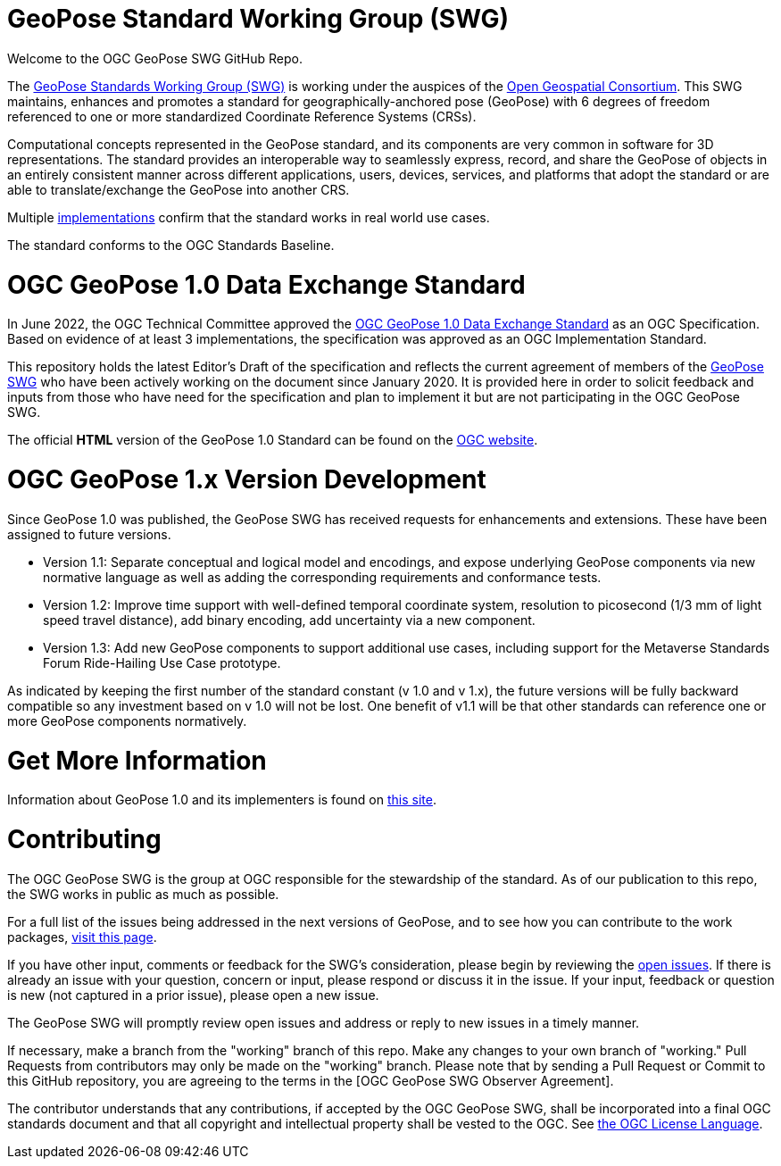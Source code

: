# GeoPose Standard Working Group (SWG)

Welcome to the OGC GeoPose SWG GitHub Repo.

The https://www.ogc.org/projects/groups/geoposeswg[GeoPose Standards Working Group (SWG)] is working under the auspices of the https://www.ogc.org/[Open Geospatial Consortium]. This SWG maintains, enhances and promotes a standard for geographically-anchored pose (GeoPose) with 6 degrees of freedom referenced to one or more standardized Coordinate Reference Systems (CRSs). 

Computational concepts represented in the GeoPose standard, and its components are very common in software for 3D representations. The standard provides an interoperable way to seamlessly express, record, and share the GeoPose of objects in an entirely consistent manner across different applications, users, devices, services, and platforms that adopt the standard or are able to translate/exchange the GeoPose into another CRS.

Multiple https://github.com/opengeospatial/GeoPose/tree/main/Implementations/[implementations]  confirm that the standard works in real world use cases. 

The standard conforms to the OGC Standards Baseline.

# OGC GeoPose 1.0 Data Exchange Standard

In June 2022, the OGC Technical Committee approved the https://docs.ogc.org/is/21-056r11/21-056r11.html[OGC GeoPose 1.0 Data Exchange Standard] as an OGC Specification. Based on evidence of at least 3 implementations, the specification was approved as an OGC Implementation Standard. 

This repository holds the latest Editor's Draft of the specification and reflects the current agreement of members of the https://www.ogc.org/projects/groups/geoposeswg[GeoPose SWG] who have been actively working on the document since January 2020. It is provided here in order to solicit feedback and inputs from those who have need for the specification and plan to implement it but are not participating in the OGC GeoPose SWG.

The official *HTML* version of the GeoPose 1.0 Standard can be found on the https://docs.ogc.org/is/21-056r11/21-056r11.html[OGC website].

# OGC GeoPose 1.x Version Development

Since GeoPose 1.0 was published, the GeoPose SWG has received requests for enhancements and extensions. These have been assigned to future versions.

- Version 1.1: Separate conceptual and logical model and encodings, and expose underlying GeoPose components via new normative language as well as adding the corresponding requirements and conformance tests. 
- Version 1.2: Improve time support with well-defined temporal coordinate system, resolution to picosecond (1/3 mm of light speed travel distance), add binary encoding, add uncertainty via a new component.
- Version 1.3: Add new GeoPose components to support additional use cases, including support for the Metaverse Standards Forum Ride-Hailing Use Case prototype.

As indicated by keeping the first number of the standard constant (v 1.0 and v 1.x), the future versions will be fully backward compatible so any investment based on v 1.0 will not be lost. One benefit of v1.1 will be that other standards can reference one or more GeoPose components normatively.

# Get More Information
Information about GeoPose 1.0 and its implementers is found on https://geopose.org/[this site].

# Contributing
The OGC GeoPose SWG is the group at OGC responsible for the stewardship of the standard. As of our publication to this repo, the SWG works in public as much as possible. 

For a full list of the issues being addressed in the next versions of GeoPose, and to see how you can contribute to the work packages, https://geopose.org/CallForContributors.html[visit this page].

If you have other input, comments or feedback for the SWG's consideration, please begin by reviewing the http://github.com/opengeospatial/GeoPose/issues[open issues]. If there is already an issue with your question, concern or input, please respond or discuss it in the issue. If your input, feedback or question is new (not captured in a prior issue), please open a new issue.

The GeoPose SWG will promptly review open issues and address or reply to new issues in a timely manner.

If necessary, make a branch from the "working" branch of this repo. Make any changes to your own branch of "working." Pull Requests from contributors may only be made on the "working" branch. Please note that by sending a Pull Request or Commit to this GitHub repository, you are agreeing to the terms in the [OGC GeoPose SWG Observer Agreement].

The contributor understands that any contributions, if accepted by the OGC GeoPose SWG, shall be incorporated into a final OGC standards document and that all copyright and intellectual property shall be vested to the OGC. See http://raw.githubusercontent.com/opengeospatial/ogcapi-records/master/LICENSE[the OGC License Language].

